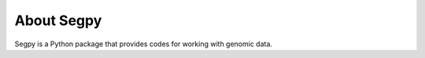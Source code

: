 About Segpy
=================

Segpy is a Python package that provides codes for working with genomic data.
